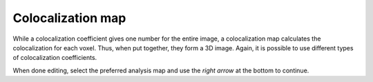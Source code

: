Colocalization map
==================

While a colocalization coefficient gives one number for the entire
image, a colocalization map calculates the colocalization for each
voxel. Thus, when put together, they form a 3D image. Again, it is
possible to use different types of colocalization coefficients.

When done editing, select the preferred analysis map and use the *right
arrow* at the bottom to continue.

